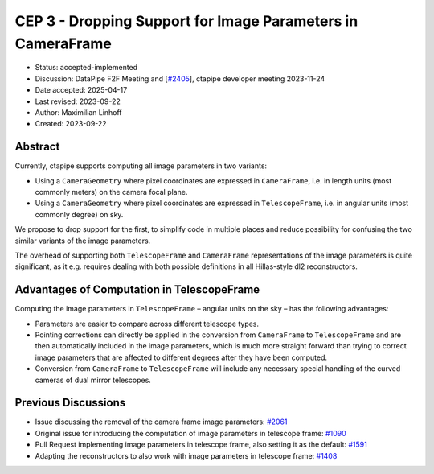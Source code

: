 .. _cep-003:

************************************************************
CEP 3 - Dropping Support for Image Parameters in CameraFrame
************************************************************

* Status: accepted-implemented
* Discussion: DataPipe F2F Meeting and [`#2405 <https://github.com/cta-observatory/ctapipe/pull/2405>`__], ctapipe developer meeting 2023-11-24
* Date accepted: 2025-04-17
* Last revised: 2023-09-22
* Author: Maximilian Linhoff
* Created: 2023-09-22


Abstract
========

Currently, ctapipe supports computing all image parameters in two variants:

* Using a ``CameraGeometry`` where pixel coordinates are expressed in ``CameraFrame``, i.e.
  in length units (most commonly meters) on the camera focal plane.
* Using a ``CameraGeometry`` where pixel coordinates are expressed in ``TelescopeFrame``, i.e.
  in angular units (most commonly degree) on sky.

We propose to drop support for the first, to simplify code in multiple places and reduce
possibility for confusing the two similar variants of the image parameters.

The overhead of supporting both ``TelescopeFrame`` and ``CameraFrame`` representations
of the image parameters is quite significant, as it e.g. requires dealing with both
possible definitions in all Hillas-style dl2 reconstructors.


Advantages of Computation in TelescopeFrame
===========================================

Computing the image parameters in ``TelescopeFrame`` – angular units on the sky –
has the following advantages:

* Parameters are easier to compare across different telescope types.
* Pointing corrections can directly be applied in the conversion from ``CameraFrame``
  to ``TelescopeFrame`` and are then automatically included in the image parameters,
  which is much more straight forward than trying to correct image parameters that
  are affected to different degrees after they have been computed.
* Conversion from ``CameraFrame`` to ``TelescopeFrame`` will include any necessary
  special handling of the curved cameras of dual mirror telescopes.


Previous Discussions
====================

* Issue discussing the removal of the camera frame image parameters: `#2061 <https://github.com/cta-observatory/ctapipe/issues/2061>`_
* Original issue for introducing the computation of image parameters in telescope frame: `#1090 <https://github.com/cta-observatory/ctapipe/issues/1090>`_
* Pull Request implementing image parameters in telescope frame, also setting it as the default: `#1591 <https://github.com/cta-observatory/ctapipe/pull/1591>`_
* Adapting the reconstructors to also work with image parameters in telescope frame: `#1408 <https://github.com/cta-observatory/ctapipe/pull/1408>`_
